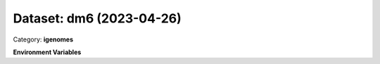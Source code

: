 =========================
Dataset: dm6 (2023-04-26)
=========================

Category: **igenomes**



**Environment Variables**

.. list-table::

   :header-rows: 1

   :widths: 25 75



   * - **Variable Name**

     - **Value**

   * - ``dm6_fasta``

     - ``modroot.."/Sequence/WholeGenomeFasta/genome.fa"``

   * - ``dm6_bwa``

     - ``modroot.."/Sequence/BWAIndex/version0.6.0/"``

   * - ``dm6_bowtie2``

     - ``modroot.."/Sequence/Bowtie2Index/"``

   * - ``dm6_star``

     - ``modroot.."/Sequence/STARIndex/"``

   * - ``dm6_bismark``

     - ``modroot.."/Sequence/BismarkIndex/"``

   * - ``dm6_gtf``

     - ``modroot.."/Annotation/Genes/genes.gtf"``

   * - ``dm6_bed12``

     - ``modroot.."/Annotation/Genes/genes.bed"``

   * - ``dm6_mito_name``

     - ``chrM``

   * - ``dm6_macs_gsize``

     - ``1.2e8``

   * - ``dm6_HOME``

     - ``modroot``

   * - ``RCAC_dm6_ROOT``

     - ``modroot``

   * - ``RCAC_dm6_VERSION``

     - ``2023-04-26``

